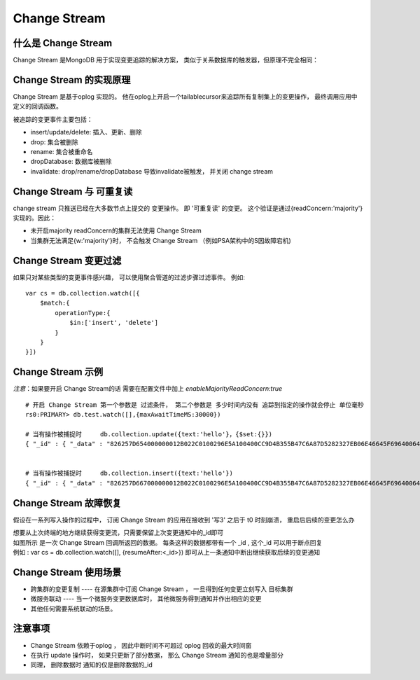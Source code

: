 =========================
Change Stream
=========================

什么是 Change Stream
=========================

Change Stream 是MongoDB 用于实现变更追踪的解决方案， 类似于关系数据库的触发器，但原理不完全相同：

.. image:: ../../_static/mongodb/img/img_74.png
    :align: center

Change Stream 的实现原理
===============================

Change Stream 是基于oplog 实现的。 他在oplog上开启一个tailablecursor来追踪所有复制集上的变更操作，
最终调用应用中定义的回调函数。

被追踪的变更事件主要包括：

- insert/update/delete: 插入、更新、删除
- drop: 集合被删除
- rename: 集合被重命名
- dropDatabase: 数据库被删除
- invalidate: drop/rename/dropDatabase 导致invalidate被触发， 并关闭 change stream

.. image:: ../../_static/mongodb/img/img_75.png
    :align: center

Change Stream 与 可重复读
=============================
change stream 只推送已经在大多数节点上提交的 变更操作。 即 '可重复读' 的变更。
这个验证是通过{readConcern:'majority'}实现的。因此：

- 未开启majority readConcern的集群无法使用 Change Stream
- 当集群无法满足{w:'majority'}时， 不会触发 Change Stream （例如PSA架构中的S因故障宕机)


Change Stream 变更过滤
==============================
如果只对某些类型的变更事件感兴趣， 可以使用聚合管道的过滤步骤过滤事件。
例如:
::

    var cs = db.collection.watch([{
        $match:{
            operationType:{
                $in:['insert', 'delete']
            }
        }
    }])


Change Stream 示例
============================

*注意*：如果要开启 Change Stream的话 需要在配置文件中加上 `enableMajorityReadConcern:true`

::

    # 开启 Change Stream 第一个参数是 过滤条件， 第二个参数是 多少时间内没有 追踪到指定的操作就会停止 单位毫秒
    rs0:PRIMARY> db.test.watch([],{maxAwaitTimeMS:30000})

    # 当有操作被捕捉时     db.collection.update({text:'hello'}，{$set:{}})
    { "_id" : { "_data" : "826257D654000000012B022C0100296E5A100400CC9D4B355B47C6A87D5282327EB06E46645F696400646257D5FDAFBCCDC0BD800B9F0004" }, "operationType" : "update", "clusterTime" : Timestamp(1649923668, 1), "ns" : { "db" : "test", "coll" : "test" }, "documentKey" : { "_id" : ObjectId("6257d5fdafbccdc0bd800b9f") }, "updateDescription" : { "updatedFields" : { "x" : 1232 }, "removedFields" : [ ], "truncatedArrays" : [ ] } }


    # 当有操作被捕捉时     db.collection.insert({text:'hello'})
    { "_id" : { "_data" : "826257D667000000012B022C0100296E5A100400CC9D4B355B47C6A87D5282327EB06E46645F696400646257D667AFBCCDC0BD800BA00004" }, "operationType" : "insert", "clusterTime" : Timestamp(1649923687, 1), "fullDocument" : { "_id" : ObjectId("6257d667afbccdc0bd800ba0"), "x" : 2 }, "ns" : { "db" : "test", "coll" : "test" }, "documentKey" : { "_id" : ObjectId("6257d667afbccdc0bd800ba0") } }


Change Stream 故障恢复
==========================

假设在一系列写入操作的过程中， 订阅 Change Stream 的应用在接收到 '写3' 之后于 t0 时刻崩溃， 重启后后续的变更怎么办

.. image:: ../../_static/mongodb/img/img_76.png
    :align: center

| 想要从上次终端的地方继续获得变更流，只需要保留上次变更通知中的_id即可
| 如图所示  是一次 Change Stream 回调所返回的数据。 每条这样的数据都带有一个 _id , 这个_id 可以用于断点回复
| 例如 : var cs = db.collection.watch([], {resumeAfter:<_id>}) 即可从上一条通知中断出继续获取后续的变更通知

.. image:: ../../_static/mongodb/img/img_77.png
    :align: center

Change Stream 使用场景
============================

- 跨集群的变更复制 ----  在源集群中订阅 Change Stream ， 一旦得到任何变更立刻写入 目标集群
- 微服务联动 ---- 当一个微服务变更数据库时， 其他微服务得到通知并作出相应的变更
- 其他任何需要系统联动的场景。


注意事项
======================

- Change Stream 依赖于oplog ， 因此中断时间不可超过 oplog  回收的最大时间窗
- 在执行 update 操作时， 如果只更新了部分数据， 那么 Change Stream 通知的也是增量部分
- 同理， 删除数据时  通知的仅是删除数据的_id